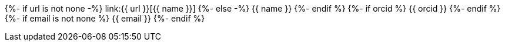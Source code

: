 {%- if url is not none -%}
    link:{{ url }}[{{ name }}]
{%- else -%}
    {{ name }}
{%- endif %}
{%- if orcid %}
    {{ orcid }}
{%- endif %}
{%- if email is not none %}
    {{ email }}
{%- endif %}
